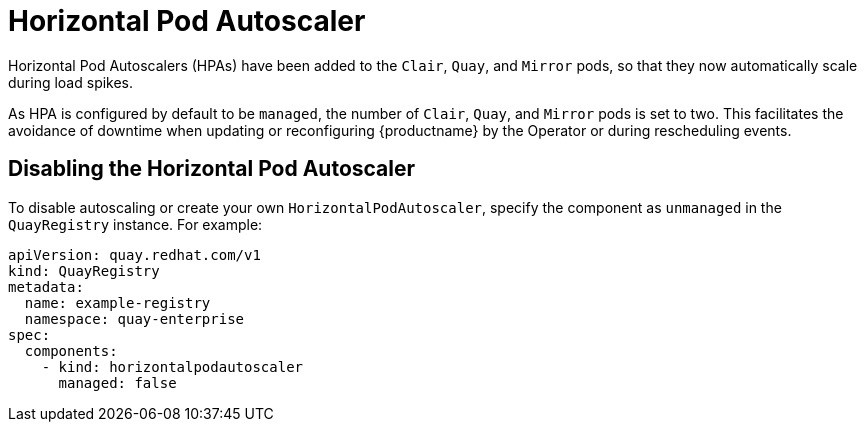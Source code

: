 :_content-type: REFERENCE
[id="operator-unmanaged-hpa"]
= Horizontal Pod Autoscaler

Horizontal Pod Autoscalers (HPAs) have been added to the `Clair`, `Quay`, and `Mirror` pods, so that they now automatically scale during load spikes.

As HPA is configured by default to be `managed`, the number of `Clair`, `Quay`, and `Mirror` pods is set to two. This facilitates the avoidance of downtime when updating or reconfiguring {productname} by the Operator or during rescheduling events.

[id="operator-disabling-hpa"]
== Disabling the Horizontal Pod Autoscaler

To disable autoscaling or create your own `HorizontalPodAutoscaler`, specify the component as `unmanaged` in the `QuayRegistry` instance. For example:

[source,yaml]
----
apiVersion: quay.redhat.com/v1
kind: QuayRegistry
metadata:
  name: example-registry
  namespace: quay-enterprise
spec:
  components:
    - kind: horizontalpodautoscaler
      managed: false
----